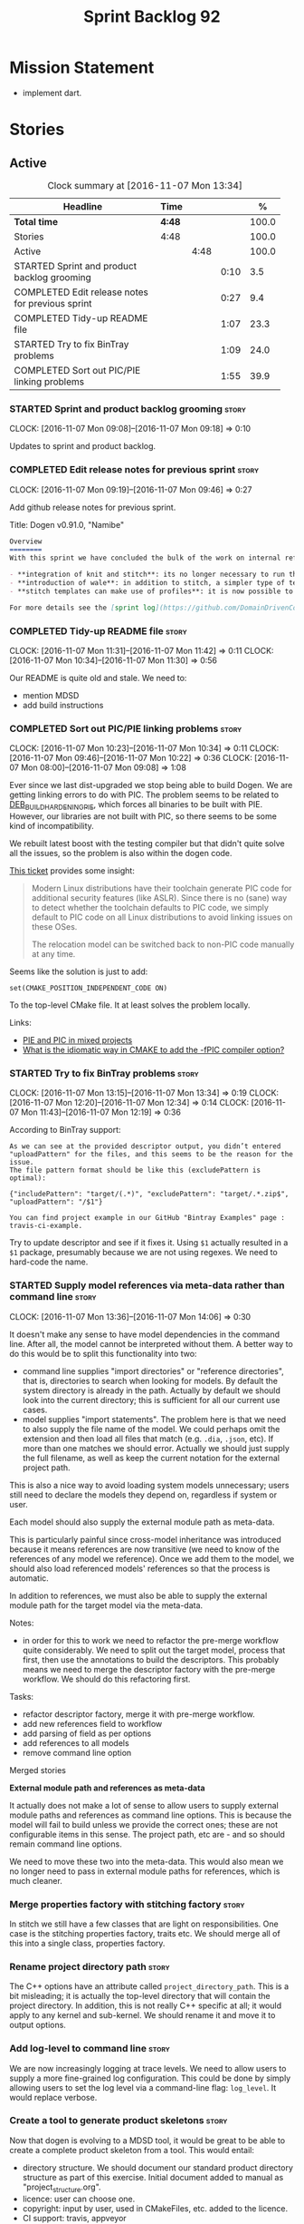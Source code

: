 #+title: Sprint Backlog 92
#+options: date:nil toc:nil author:nil num:nil
#+todo: STARTED | COMPLETED CANCELLED POSTPONED
#+tags: { story(s) epic(e) }

* Mission Statement

- implement dart.

* Stories

** Active

#+begin: clocktable :maxlevel 3 :scope subtree :indent nil :emphasize nil :scope file :narrow 75 :formula %
#+CAPTION: Clock summary at [2016-11-07 Mon 13:34]
| <75>                                                                        |        |      |      |       |
| Headline                                                                    | Time   |      |      |     % |
|-----------------------------------------------------------------------------+--------+------+------+-------|
| *Total time*                                                                | *4:48* |      |      | 100.0 |
|-----------------------------------------------------------------------------+--------+------+------+-------|
| Stories                                                                     | 4:48   |      |      | 100.0 |
| Active                                                                      |        | 4:48 |      | 100.0 |
| STARTED Sprint and product backlog grooming                                 |        |      | 0:10 |   3.5 |
| COMPLETED Edit release notes for previous sprint                            |        |      | 0:27 |   9.4 |
| COMPLETED Tidy-up README file                                               |        |      | 1:07 |  23.3 |
| STARTED Try to fix BinTray problems                                         |        |      | 1:09 |  24.0 |
| COMPLETED Sort out PIC/PIE linking problems                                 |        |      | 1:55 |  39.9 |
#+TBLFM: $5='(org-clock-time% @3$2 $2..$4);%.1f
#+end:

*** STARTED Sprint and product backlog grooming                       :story:
    CLOCK: [2016-11-07 Mon 09:08]--[2016-11-07 Mon 09:18] =>  0:10

Updates to sprint and product backlog.

*** COMPLETED Edit release notes for previous sprint                  :story:
    CLOSED: [2016-11-07 Mon 10:10]
    CLOCK: [2016-11-07 Mon 09:19]--[2016-11-07 Mon 09:46] =>  0:27

Add github release notes for previous sprint.

Title: Dogen v0.91.0, "Namibe"

#+begin_src markdown
Overview
========
With this sprint we have concluded the bulk of the work on internal refactoring. There were also a number of user visible changes:

- **integration of knit and stitch**: its no longer necessary to run the stand alone executable to transform stitch templates; elements can be configured to run this automatically as part of knitting.
- **introduction of wale**: in addition to stitch, a simpler type of templates was introduced.
- **stitch templates can make use of profiles**: it is now possible to avoid duplication in stitch templates by creating profiles.

For more details see the [sprint log](https://github.com/DomainDrivenConsulting/dogen/blob/master/doc/agile/sprint_backlog_91.org).
#+end_src

*** COMPLETED Tidy-up README file                                     :story:
    CLOSED: [2016-11-07 Mon 11:32]
    CLOCK: [2016-11-07 Mon 11:31]--[2016-11-07 Mon 11:42] =>  0:11
    CLOCK: [2016-11-07 Mon 10:34]--[2016-11-07 Mon 11:30] =>  0:56

Our README is quite old and stale. We need to:

- mention MDSD
- add build instructions

*** COMPLETED Sort out PIC/PIE linking problems                       :story:
    CLOSED: [2016-11-07 Mon 13:22]
    CLOCK: [2016-11-07 Mon 10:23]--[2016-11-07 Mon 10:34] =>  0:11
    CLOCK: [2016-11-07 Mon 09:46]--[2016-11-07 Mon 10:22] =>  0:36
    CLOCK: [2016-11-07 Mon 08:00]--[2016-11-07 Mon 09:08] =>  1:08


Ever since we last dist-upgraded we stop being able to build Dogen. We
are getting linking errors to do with PIC. The problem seems to be
related to [[https://wiki.debian.org/Hardening#DEB_BUILD_HARDENING_PIE_.28gcc.2Fg.2B-.2B-_-fPIE_-pie.29][DEB_BUILD_HARDENING_PIE]], which forces all binaries to be
built with PIE. However, our libraries are not built with PIC, so
there seems to be some kind of incompatibility.

We rebuilt latest boost with the testing compiler but that didn't
quite solve all the issues, so the problem is also within the dogen
code.

[[https://github.com/ldc-developers/ldc/pull/1664][This ticket]] provides some insight:

#+begin_quote
Modern Linux distributions have their toolchain generate PIC code for
additional security features (like ASLR).
Since there is no (sane) way to detect whether the toolchain defaults to
PIC code, we simply default to PIC code on all Linux
distributions to avoid linking issues on these OSes.

The relocation model can be switched back to non-PIC code manually at
any time.
#+end_quote

Seems like the solution is just to add:

#+begin_src
set(CMAKE_POSITION_INDEPENDENT_CODE ON)
#+end_src

To the top-level CMake file. It at least solves the problem locally.

Links:

- [[https://cmake.org/pipermail/cmake/2010-September/039468.html][PIE and PIC in mixed projects]]
- [[http://stackoverflow.com/questions/38296756/what-is-the-idiomatic-way-in-cmake-to-add-the-fpic-compiler-option][What is the idiomatic way in CMAKE to add the -fPIC compiler option?]]

*** STARTED Try to fix BinTray problems                               :story:
    CLOCK: [2016-11-07 Mon 13:15]--[2016-11-07 Mon 13:34] =>  0:19
    CLOCK: [2016-11-07 Mon 12:20]--[2016-11-07 Mon 12:34] =>  0:14
    CLOCK: [2016-11-07 Mon 11:43]--[2016-11-07 Mon 12:19] =>  0:36

According to BinTray support:

#+begin_src
As we can see at the provided descriptor output, you didn’t entered "uploadPattern" for the files, and this seems to be the reason for the issue.
The file pattern format should be like this (excludePattern is optimal):

{"includePattern": "target/(.*)", "excludePattern": "target/.*.zip$", "uploadPattern": "/$1"}

You can find project example in our GitHub "Bintray Examples" page : travis-ci-example.
#+end_src

Try to update descriptor and see if it fixes it. Using =$1= actually
resulted in a =$1= package, presumably because we are not using
regexes. We need to hard-code the name.

*** STARTED Supply model references via meta-data rather than command line :story:
    CLOCK: [2016-11-07 Mon 13:36]--[2016-11-07 Mon 14:06] =>  0:30

It doesn't make any sense to have model dependencies in the command
line. After all, the model cannot be interpreted without them. A
better way to do this would be to split this functionality into two:

- command line supplies "import directories" or "reference
  directories", that is, directories to search when looking for
  models. By default the system directory is already in the
  path. Actually by default we should look into the current directory;
  this is sufficient for all our current use cases.
- model supplies "import statements". The problem here is that we need
  to also supply the file name of the model. We could perhaps omit the
  extension and then load all files that match (e.g. =.dia=, =.json=,
  etc). If more than one matches we should error. Actually we should
  just supply the full filename, as well as keep the current notation
  for the external project path.

This is also a nice way to avoid loading system models unnecessary;
users still need to declare the models they depend on, regardless if
system or user.

Each model should also supply the external module path as meta-data.

This is particularly painful since cross-model inheritance was
introduced because it means references are now transitive (we need to
know of the references of any model we reference). Once we add them to
the model, we should also load referenced models' references so that
the process is automatic.

In addition to references, we must also be able to supply the external
module path for the target model via the meta-data.

Notes:

- in order for this to work we need to refactor the pre-merge workflow
  quite considerably. We need to split out the target model, process
  that first, then use the annotations to build the descriptors. This
  probably means we need to merge the descriptor factory with the
  pre-merge workflow. We should do this refactoring first.

Tasks:

- refactor descriptor factory, merge it with pre-merge workflow.
- add new references field to workflow
- add parsing of field as per options
- add references to all models
- remove command line option

Merged stories

*External module path and references as meta-data*

It actually does not make a lot of sense to allow users to supply
external module paths and references as command line options. This is
because the model will fail to build unless we provide the correct
ones; these are not configurable items in this sense. The project
path, etc are - and so should remain command line options.

We need to move these two into the meta-data. This would also mean we
no longer need to pass in external module paths for references, which
is much cleaner.

*** Merge properties factory with stitching factory                   :story:

In stitch we still have a few classes that are light on
responsibilities. One case is the stitching properties factory, traits
etc. We should merge all of this into a single class, properties
factory.

*** Rename project directory path                                     :story:

The C++ options have an attribute called
=project_directory_path=. This is a bit misleading; it is actually the
top-level directory that will contain the project directory. In
addition, this is not really C++ specific at all; it would apply to
any kernel and sub-kernel. We should rename it and move it to output
options.

*** Add log-level to command line                                     :story:

We are now increasingly logging at trace levels. We need to allow
users to supply a more fine-grained log configuration. This could be
done by simply allowing users to set the log level via a command-line
flag: =log_level=. It would replace verbose.

*** Create a tool to generate product skeletons                       :story:

Now that dogen is evolving to a MDSD tool, it would be great to be
able to create a complete product skeleton from a tool. This would
entail:

- directory structure. We should document our standard product
  directory structure as part of this exercise. Initial document added
  to manual as "project_structure.org".
- licence: user can choose one.
- copyright: input by user, used in CMakeFiles, etc. added to the
  licence.
- CI support: travis, appveyor
- EDE support:
- CMake support: top-level CMakefiles, CPack. versioning
  templates, valgrind, doxygen. For CTest we should also generate a
  "setup cron" and "setup windows scheduler" scripts. User can just
  run these from the build machine and it will start running CTest.
- conan support: perhaps with just boost for now
- agile with first sprint
- README with emblems.

Name for the tool: dart.

Tool should have different "template sets" so that we could have a
"standard dogen product" but users can come up with other project
structures.

Tool should add FindODB if user wants ODB support. Similar for EOS
when we support it again. We should probably have HTTP links to the
sources of these packages and download them on the fly.

Tool should also create git repo and do first commit (optional).

For extra bonus points, we should create a project in GitHub, Travis
and AppVeyor from dart.

We should also generate a RPM/Deb installation script for at least
boost, doxygen, build essentials, clang.

We should also consider a "refresh" or "force" statement, perhaps on a
file-by-file basis, which would allow one to regenerate all of these
files. This would be useful to pick-up changes in travis files, etc.

One problem with travis files is that each project has its own
dependencies. We should move these over to a shell script and call
these. The script is not generated or perhaps we just generate a
skeleton. This also highlights the issue that we have different kinds
of files:

- files that we generate and expect the user to modify;
- files that we generate but don't expect user modifications;
- files that the user generates.

We need a way to classify these.

Dart should use stitch templates to generate files.

We may need some options such as "generate boost test ctest
integration", etc.

Notes:

- [[https://github.com/elbeno/skeleton][Skeleton]]: project to generate c++ project skeletons.

*** Consider adding =artefact_set= to formatters' model               :story:

We are using collections of artefacts quite a bit, and it makes sense
to create an abstraction for it such as a =artefact_set=. However, for
this to work properly we need to add at least one basic behaviour: the
ability to merge two artefact sets. Or else we will end up having to
unpack the artefacts, then merging them, then creating a new artefact
set.

Problem is, we either create the artefact set as a non-generatable
type - not ideal - or we create it as generatable and need to add this
as a free function. We need to wait until dogen has support for
merging code generation.

*** Consider supplying element configuration as a parameter           :story:

Figure out if element configuration is context or if it is better
expressed as a stand alone formatting parameter.

*** Formatters' repository should be created in quilt                 :story:

At present we are creating the formatters' repository in
=quilt.cpp=. However it will be shared by all backends in the
kernel. Move it up to =quilt= level and supply it as a paramter to the
backends.

*** Initialise formatters in the formatter's translation unit         :story:

At present we are initialising the formatters in each of the facet
initialisers. However, it makes more sense to initialise them on the
translation unit for each formatter. This will also make life easier
when we move to a mustache world where there may not be a formatter
header file at all.

*** Add knobs to control output of constructors and operators         :story:

At present we are outputting all of the default constructors and the
operators in the handcrafted templates. Ideally it should just be the
class name. We need a way of controlling all of the default
constructors and all of the operators in one go so we can set it on
the handcrafted profile.

** Deprecated
*** CANCELLED Add region support to stitch                            :story:
    CLOSED: [2016-10-25 Tue 11:05]

*Rationale*: This requires too much engineering effort. Decided on a
simpler approach.

- extend stitch to allow injecting external kvps such as
  decoration. This can probably be done manually but needs to be
  investigated.
- extend stitch to support named regions; the text template will
  preserve the names after template instantiation.
- note: regions are a property of the artefact. knit will also have to
  support regions. Perhaps we should start having well-defined regions
  such as =decoration.preamble=, =decoration.postamble=, etc.
